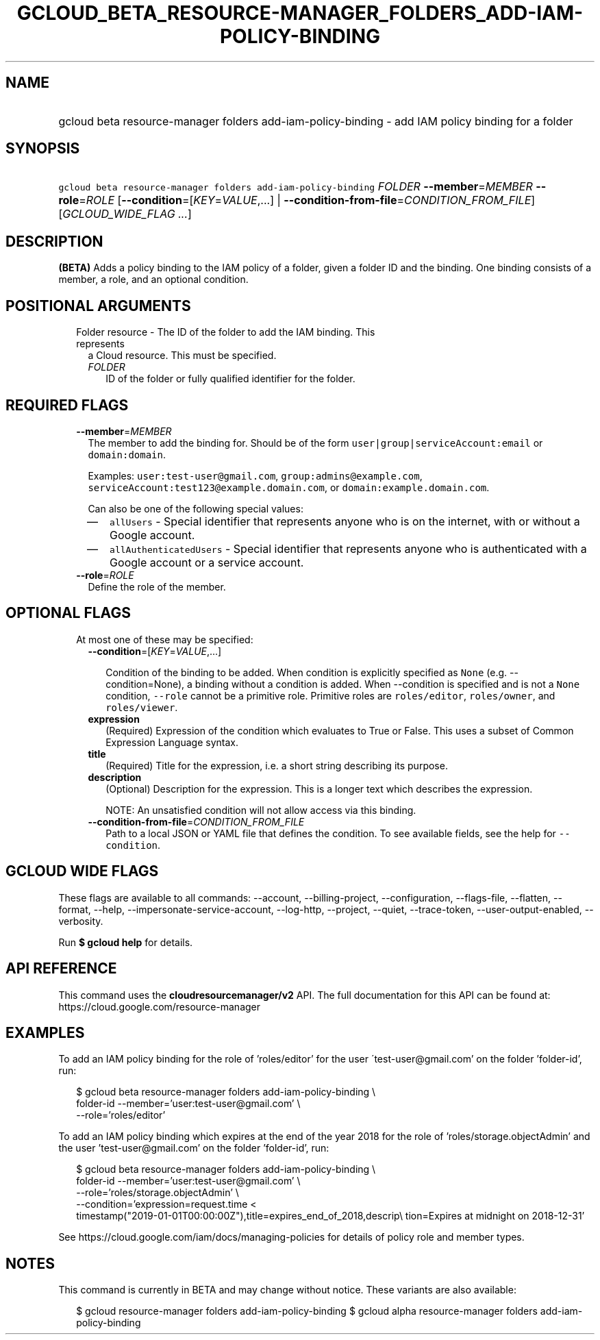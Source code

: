 
.TH "GCLOUD_BETA_RESOURCE\-MANAGER_FOLDERS_ADD\-IAM\-POLICY\-BINDING" 1



.SH "NAME"
.HP
gcloud beta resource\-manager folders add\-iam\-policy\-binding \- add IAM policy binding for a folder



.SH "SYNOPSIS"
.HP
\f5gcloud beta resource\-manager folders add\-iam\-policy\-binding\fR \fIFOLDER\fR \fB\-\-member\fR=\fIMEMBER\fR \fB\-\-role\fR=\fIROLE\fR [\fB\-\-condition\fR=[\fIKEY\fR=\fIVALUE\fR,...]\ |\ \fB\-\-condition\-from\-file\fR=\fICONDITION_FROM_FILE\fR] [\fIGCLOUD_WIDE_FLAG\ ...\fR]



.SH "DESCRIPTION"

\fB(BETA)\fR Adds a policy binding to the IAM policy of a folder, given a folder
ID and the binding. One binding consists of a member, a role, and an optional
condition.



.SH "POSITIONAL ARGUMENTS"

.RS 2m
.TP 2m

Folder resource \- The ID of the folder to add the IAM binding. This represents
a Cloud resource. This must be specified.

.RS 2m
.TP 2m
\fIFOLDER\fR
ID of the folder or fully qualified identifier for the folder.


.RE
.RE
.sp

.SH "REQUIRED FLAGS"

.RS 2m
.TP 2m
\fB\-\-member\fR=\fIMEMBER\fR
The member to add the binding for. Should be of the form
\f5user|group|serviceAccount:email\fR or \f5domain:domain\fR.

Examples: \f5user:test\-user@gmail.com\fR, \f5group:admins@example.com\fR,
\f5serviceAccount:test123@example.domain.com\fR, or
\f5domain:example.domain.com\fR.

Can also be one of the following special values:
.RS 2m
.IP "\(em" 2m
\f5allUsers\fR \- Special identifier that represents anyone who is on the
internet, with or without a Google account.
.IP "\(em" 2m
\f5allAuthenticatedUsers\fR \- Special identifier that represents anyone who is
authenticated with a Google account or a service account.
.RE
.RE
.sp

.RS 2m
.TP 2m
\fB\-\-role\fR=\fIROLE\fR
Define the role of the member.


.RE
.sp

.SH "OPTIONAL FLAGS"

.RS 2m
.TP 2m

At most one of these may be specified:

.RS 2m
.TP 2m
\fB\-\-condition\fR=[\fIKEY\fR=\fIVALUE\fR,...]

Condition of the binding to be added. When condition is explicitly specified as
\f5None\fR (e.g. \-\-condition=None), a binding without a condition is added.
When \-\-condition is specified and is not a \f5None\fR condition,
\f5\-\-role\fR cannot be a primitive role. Primitive roles are
\f5roles/editor\fR, \f5roles/owner\fR, and \f5roles/viewer\fR.

.TP 2m
\fBexpression\fR
(Required) Expression of the condition which evaluates to True or False. This
uses a subset of Common Expression Language syntax.

.TP 2m
\fBtitle\fR
(Required) Title for the expression, i.e. a short string describing its purpose.

.TP 2m
\fBdescription\fR
(Optional) Description for the expression. This is a longer text which describes
the expression.

NOTE: An unsatisfied condition will not allow access via this binding.

.TP 2m
\fB\-\-condition\-from\-file\fR=\fICONDITION_FROM_FILE\fR
Path to a local JSON or YAML file that defines the condition. To see available
fields, see the help for \f5\-\-condition\fR.


.RE
.RE
.sp

.SH "GCLOUD WIDE FLAGS"

These flags are available to all commands: \-\-account, \-\-billing\-project,
\-\-configuration, \-\-flags\-file, \-\-flatten, \-\-format, \-\-help,
\-\-impersonate\-service\-account, \-\-log\-http, \-\-project, \-\-quiet,
\-\-trace\-token, \-\-user\-output\-enabled, \-\-verbosity.

Run \fB$ gcloud help\fR for details.



.SH "API REFERENCE"

This command uses the \fBcloudresourcemanager/v2\fR API. The full documentation
for this API can be found at: https://cloud.google.com/resource\-manager



.SH "EXAMPLES"

To add an IAM policy binding for the role of 'roles/editor' for the user
\'test\-user@gmail.com' on the folder 'folder\-id', run:

.RS 2m
$ gcloud beta resource\-manager folders add\-iam\-policy\-binding \e
    folder\-id \-\-member='user:test\-user@gmail.com' \e
    \-\-role='roles/editor'
.RE

To add an IAM policy binding which expires at the end of the year 2018 for the
role of 'roles/storage.objectAdmin' and the user 'test\-user@gmail.com' on the
folder 'folder\-id', run:

.RS 2m
$ gcloud beta resource\-manager folders add\-iam\-policy\-binding \e
    folder\-id \-\-member='user:test\-user@gmail.com' \e
    \-\-role='roles/storage.objectAdmin' \e
    \-\-condition='expression=request.time <
 timestamp("2019\-01\-01T00:00:00Z"),title=expires_end_of_2018,descrip\e
tion=Expires at midnight on 2018\-12\-31'
.RE

See https://cloud.google.com/iam/docs/managing\-policies for details of policy
role and member types.



.SH "NOTES"

This command is currently in BETA and may change without notice. These variants
are also available:

.RS 2m
$ gcloud resource\-manager folders add\-iam\-policy\-binding
$ gcloud alpha resource\-manager folders add\-iam\-policy\-binding
.RE

